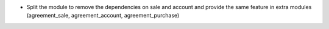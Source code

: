 * Split the module to remove the dependencies on sale and account and provide
  the same feature in extra modules (agreement_sale, agreement_account,
  agreement_purchase)
